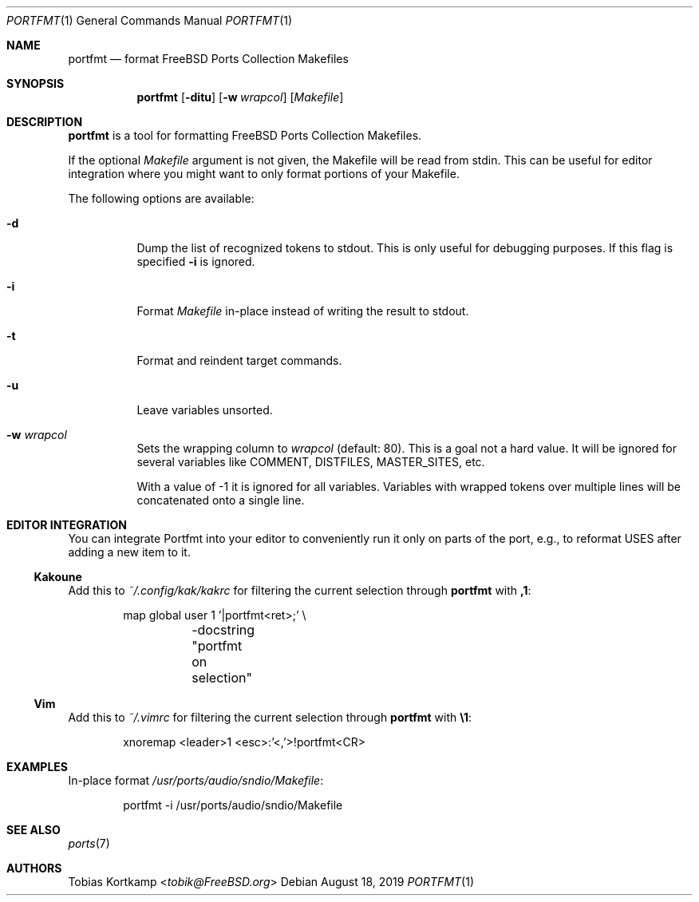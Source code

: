 .\"-
.\" SPDX-License-Identifier: BSD-2-Clause-FreeBSD
.\"
.\" Copyright (c) 2019 Tobias Kortkamp <tobik@FreeBSD.org>
.\" All rights reserved.
.\"
.\" Redistribution and use in source and binary forms, with or without
.\" modification, are permitted provided that the following conditions
.\" are met:
.\" 1. Redistributions of source code must retain the above copyright
.\"    notice, this list of conditions and the following disclaimer.
.\" 2. Redistributions in binary form must reproduce the above copyright
.\"    notice, this list of conditions and the following disclaimer in the
.\"    documentation and/or other materials provided with the distribution.
.\"
.\" THIS SOFTWARE IS PROVIDED BY THE AUTHOR AND CONTRIBUTORS ``AS IS'' AND
.\" ANY EXPRESS OR IMPLIED WARRANTIES, INCLUDING, BUT NOT LIMITED TO, THE
.\" IMPLIED WARRANTIES OF MERCHANTABILITY AND FITNESS FOR A PARTICULAR PURPOSE
.\" ARE DISCLAIMED.  IN NO EVENT SHALL THE AUTHOR OR CONTRIBUTORS BE LIABLE
.\" FOR ANY DIRECT, INDIRECT, INCIDENTAL, SPECIAL, EXEMPLARY, OR CONSEQUENTIAL
.\" DAMAGES (INCLUDING, BUT NOT LIMITED TO, PROCUREMENT OF SUBSTITUTE GOODS
.\" OR SERVICES; LOSS OF USE, DATA, OR PROFITS; OR BUSINESS INTERRUPTION)
.\" HOWEVER CAUSED AND ON ANY THEORY OF LIABILITY, WHETHER IN CONTRACT, STRICT
.\" LIABILITY, OR TORT (INCLUDING NEGLIGENCE OR OTHERWISE) ARISING IN ANY WAY
.\" OUT OF THE USE OF THIS SOFTWARE, EVEN IF ADVISED OF THE POSSIBILITY OF
.\" SUCH DAMAGE.
.\"
.Dd August 18, 2019
.Dt PORTFMT 1
.Os
.Sh NAME
.Nm portfmt
.Nd "format FreeBSD Ports Collection Makefiles"
.Sh SYNOPSIS
.Nm
.Op Fl ditu
.Op Fl w Ar wrapcol
.Op Ar Makefile
.Sh DESCRIPTION
.Nm
is a tool for formatting
.Fx
Ports Collection Makefiles.
.Pp
If the optional
.Ar Makefile
argument is not given, the Makefile will be read from stdin.
This can be useful for editor integration where you might want to
only format portions of your Makefile.
.Pp
The following options are available:
.Bl -tag -width indent
.It Fl d
Dump the list of recognized tokens to stdout.
This is only useful for debugging purposes.
If this flag is specified
.Fl i
is ignored.
.It Fl i
Format
.Ar Makefile
in-place instead of writing the result to stdout.
.It Fl t
Format and reindent target commands.
.It Fl u
Leave variables unsorted.
.It Fl w Ar wrapcol
Sets the wrapping column to
.Ar wrapcol
(default: 80).
This is a goal not a hard value.
It will be ignored for several variables like COMMENT, DISTFILES,
MASTER_SITES, etc.
.Pp
With a value of -1 it is ignored for all variables.
Variables with wrapped tokens over multiple lines will be concatenated
onto a single line.
.El
.Sh EDITOR INTEGRATION
You can integrate Portfmt into your editor to conveniently run it
only on parts of the port, e.g., to reformat USES after adding a
new item to it.
.Ss Kakoune
Add this to
.Pa ~/.config/kak/kakrc
for filtering the current selection through
.Nm
with
.Sy ,1 :
.Bd -literal -offset indent
map global user 1 '|portfmt<ret>;' \\
	-docstring "portfmt on selection"
.Ed
.Ss Vim
Add this to
.Pa ~/.vimrc
for filtering the current selection through
.Nm
with
.Sy \e1 :
.Bd -literal -offset indent
xnoremap <leader>1 <esc>:'<,'>!portfmt<CR>
.Ed
.Sh EXAMPLES
In-place format
.Pa /usr/ports/audio/sndio/Makefile :
.Bd -literal -offset indent
portfmt -i /usr/ports/audio/sndio/Makefile
.Ed
.Sh SEE ALSO
.Xr ports 7
.Sh AUTHORS
.An Tobias Kortkamp Aq Mt tobik@FreeBSD.org

